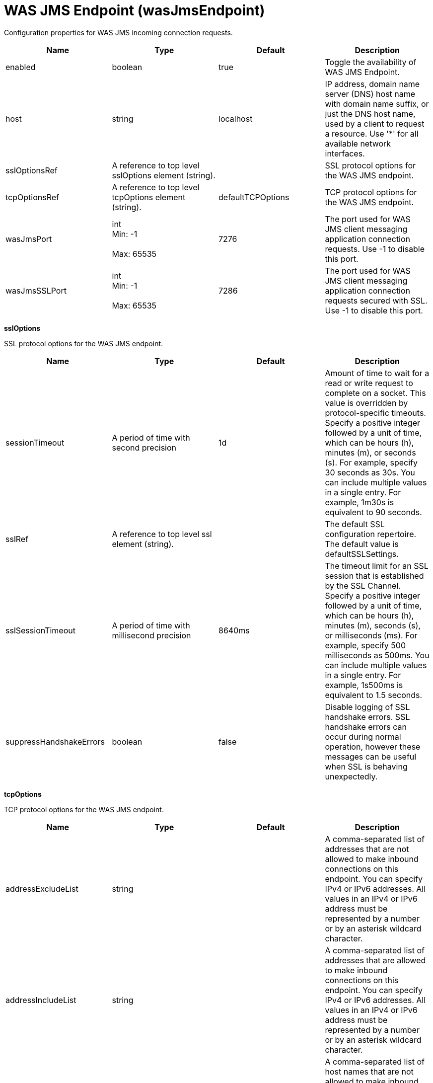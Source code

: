 = +WAS JMS Endpoint+ (+wasJmsEndpoint+)
:stylesheet: ../config.css
:linkcss: 
:page-layout: config
:nofooter: 

+Configuration properties for WAS JMS incoming connection requests.+

[cols="a,a,a,a",width="100%"]
|===
|Name|Type|Default|Description

|+enabled+

|boolean

|+true+

|+Toggle the availability of WAS JMS Endpoint.+

|+host+

|string

|+localhost+

|+IP address, domain name server (DNS) host name with domain name suffix, or just the DNS host name, used by a client to request a resource. Use '*' for all available network interfaces.+

|+sslOptionsRef+

|A reference to top level sslOptions element (string).

|

|+SSL protocol options for the WAS JMS endpoint.+

|+tcpOptionsRef+

|A reference to top level tcpOptions element (string).

|+defaultTCPOptions+

|+TCP protocol options for the WAS JMS endpoint.+

|+wasJmsPort+

|int +
Min: +-1+ +
 +
Max: +65535+ +


|+7276+

|+The port used for WAS JMS client messaging application connection requests. Use -1 to disable this port.+

|+wasJmsSSLPort+

|int +
Min: +-1+ +
 +
Max: +65535+ +


|+7286+

|+The port used for WAS JMS client messaging application connection requests secured with SSL. Use -1 to disable this port.+
|===
[#+sslOptions+]*sslOptions*

+SSL protocol options for the WAS JMS endpoint.+


[cols="a,a,a,a",width="100%"]
|===
|Name|Type|Default|Description

|+sessionTimeout+

|A period of time with second precision

|+1d+

|+Amount of time to wait for a read or write request to complete on a socket. This value is overridden by protocol-specific timeouts. Specify a positive integer followed by a unit of time, which can be hours (h), minutes (m), or seconds (s). For example, specify 30 seconds as 30s. You can include multiple values in a single entry. For example, 1m30s is equivalent to 90 seconds.+

|+sslRef+

|A reference to top level ssl element (string).

|

|+The default SSL configuration repertoire. The default value is defaultSSLSettings.+

|+sslSessionTimeout+

|A period of time with millisecond precision

|+8640ms+

|+The timeout limit for an SSL session that is established by the SSL Channel. Specify a positive integer followed by a unit of time, which can be hours (h), minutes (m), seconds (s), or milliseconds (ms). For example, specify 500 milliseconds as 500ms. You can include multiple values in a single entry. For example, 1s500ms is equivalent to 1.5 seconds.+

|+suppressHandshakeErrors+

|boolean

|+false+

|+Disable logging of SSL handshake errors. SSL handshake errors can occur during normal operation, however these messages can be useful when SSL is behaving unexpectedly.+
|===
[#+tcpOptions+]*tcpOptions*

+TCP protocol options for the WAS JMS endpoint.+


[cols="a,a,a,a",width="100%"]
|===
|Name|Type|Default|Description

|+addressExcludeList+

|string

|

|+A comma-separated list of addresses that are not allowed to make inbound connections on this endpoint. You can specify IPv4 or IPv6 addresses. All values in an IPv4 or IPv6 address must be represented by a number or by an asterisk wildcard character.+

|+addressIncludeList+

|string

|

|+A comma-separated list of addresses that are allowed to make inbound connections on this endpoint. You can specify IPv4 or IPv6 addresses. All values in an IPv4 or IPv6 address must be represented by a number or by an asterisk wildcard character.+

|+hostNameExcludeList+

|string

|

|+A comma-separated list of host names that are not allowed to make inbound connections on this endpoint. Host names are not case-sensitive and can start with an asterisk, which is used as a wildcard character. However, asterisks cannot be elsewhere in the host name. For example, *.abc.com is valid, but *.abc.* is not valid.+

|+hostNameIncludeList+

|string

|

|+A comma-separated list of host names that are allowed to make inbound connections on this endpoint. Host names are not case-sensitive and can start with an asterisk, which is used as a wildcard character. However, asterisks cannot be elsewhere in the host name. For example, *.abc.com is valid, but *.abc.* is not valid.+

|+inactivityTimeout+

|A period of time with millisecond precision

|+60s+

|+Amount of time to wait for a read or write request to complete on a socket. This value is overridden by protocol-specific timeouts. Specify a positive integer followed by a unit of time, which can be hours (h), minutes (m), seconds (s), or milliseconds (ms). For example, specify 500 milliseconds as 500ms. You can include multiple values in a single entry. For example, 1s500ms is equivalent to 1.5 seconds.+

|+soReuseAddr+

|boolean

|+true+

|+Enables immediate rebind to a port with no active listener.+
|===
